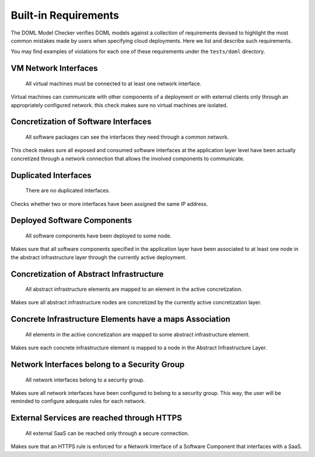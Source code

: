 Built-in Requirements
=====================

The DOML Model Checker verifies DOML models against a collection of requirements
devised to highlight the most common mistakes made by users when specifying cloud deployments.
Here we list and describe such requirements.

You may find examples of violations for each one of these requirements under the ``tests/doml`` directory.


VM Network Interfaces
---------------------

  All virtual machines must be connected to at least one network interface.

Virtual machines can communicate with other components of a deployment or with external clients
only through an appropriately configured network.
this check makes sure no virtual machines are isolated.


Concretization of Software Interfaces
-------------------------------------

  All software packages can see the interfaces they need through a common network.

This check makes sure all exposed and consumed software interfaces at the application layer level
have been actually concretized through a network connection that allows the involved components
to communicate.


Duplicated Interfaces
---------------------

  There are no duplicated interfaces.

Checks whether two or more interfaces have been assigned the same IP address.


Deployed Software Components
----------------------------

  All software components have been deployed to some node.

Makes sure that all software components specified in the application layer have been
associated to at least one node in the abstract infrastructure layer
through the currently active deployment.


Concretization of Abstract Infrastructure
-----------------------------------------

  All abstract infrastructure elements are mapped to an element in the active concretization.

Makes sure all abstract infrastructure nodes are concretized by the currently active concretization layer.


Concrete Infrastructure Elements have a maps Association
--------------------------------------------------------

  All elements in the active concretization are mapped to some abstract infrastructure element.

Makes sure each concrete infrastructure element is mapped to a node in the Abstract Infrastructure Layer.

Network Interfaces belong to a Security Group
---------------------------------------------

  All network interfaces belong to a security group.

Makes sure all network interfaces have been configured to belong to a security group.
This way, the user will be reminded to configure adequate rules for each network.

External Services are reached through HTTPS
-------------------------------------------

  All external SaaS can be reached only through a secure connection.

Makes sure that an HTTPS rule is enforced for a Network Interface of a Software Component that interfaces with a SaaS.